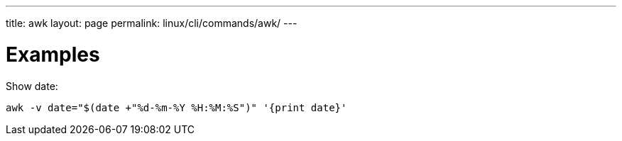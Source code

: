 ---
title: awk
layout: page
permalink: linux/cli/commands/awk/
---

= Examples

Show date:

[source, bash]
awk -v date="$(date +"%d-%m-%Y %H:%M:%S")" '{print date}'
